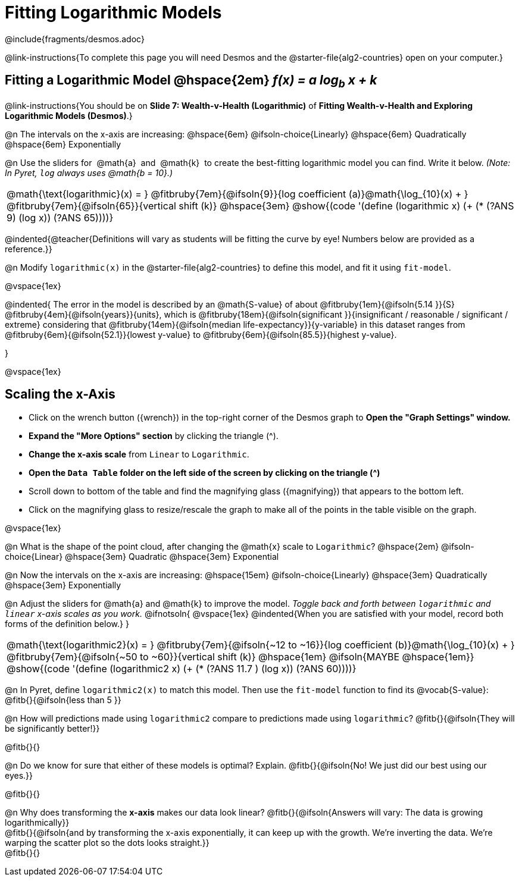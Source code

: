 = Fitting Logarithmic Models

++++
<style>
/* Push content to the top (instead of the default vertical distribution), which was leaving empty space at the top. */
#content { display: block !important; }
body.workbookpage .studentAnswerShort { min-width: 30pt; } .studentAnswerMedium { min-width: 30pt !important;}

/* Shrink vertical spacing on fitbruby */
.fitbruby{padding-top: 1.1rem;}

</style>
++++

////
- Import Desmos Styles
-
- This includes some inline CSS which loads the Desmos font,
- which includes special glyphs used for icons on Desmos.com
-
- It also defines the classname '.desmosbutton', which is used
- to style all demos glyphs
-
- Finally, it defines AsciiDoc variables for glyphs we use:
- {points}
- {caret}
- {magnifying}
- {wrench}
-
- Here's an example of using these:
- This is a wrench icon in desmos: [.desmosbutton]#{wrench}#
////

@include{fragments/desmos.adoc}

@link-instructions{To complete this page you will need Desmos and the @starter-file{alg2-countries} open on your computer.}


== Fitting a Logarithmic Model @hspace{2em} __f(x) = a log~b~ x + k__
@link-instructions{You should be on *Slide 7: Wealth-v-Health (Logarithmic)* of *Fitting Wealth-v-Health and Exploring Logarithmic Models (Desmos)*.}

@n The intervals on the x-axis are increasing: @hspace{6em} @ifsoln-choice{Linearly} @hspace{6em} Quadratically @hspace{6em} Exponentially

@n Use the sliders for {nbsp}@math{a}{nbsp} and {nbsp}@math{k}{nbsp} to create the best-fitting logarithmic model you can find. Write it below. _(Note: In Pyret, `log` always uses @math{b = 10}.)_

[cols="^1a", grid="none", frame="none", stripes="none"]
|===
|
@math{\text{logarithmic}(x) = }
@fitbruby{7em}{@ifsoln{9}}{log coefficient (a)}@math{\log_{10}(x) + }
@fitbruby{7em}{@ifsoln{65}}{vertical shift (k)}
@hspace{3em}
@show{(code '(define (logarithmic x) (+ (* (?ANS 9) (log x)) (?ANS 65))))}
|===

@indented{@teacher{Definitions will vary as students will be fitting the curve by eye! Numbers below are provided as a reference.}}


@n Modify `logarithmic(x)` in the @starter-file{alg2-countries} to define this model, and fit it using `fit-model`.

@vspace{1ex}

@indented{
The error in the model is described by an @math{S-value} of about 
@fitbruby{1em}{@ifsoln{5.14   }}{S}
@fitbruby{4em}{@ifsoln{years}}{units}, which is 
@fitbruby{18em}{@ifsoln{significant  }}{insignificant / reasonable / significant / extreme} considering that
@fitbruby{14em}{@ifsoln{median life-expectancy}}{y-variable} in this dataset ranges from 
@fitbruby{6em}{@ifsoln{52.1}}{lowest y-value} to 
@fitbruby{6em}{@ifsoln{85.5}}{highest y-value}.

}

@vspace{1ex}

== Scaling the x-Axis

- Click on the wrench button ([.desmosbutton]#{wrench}#) in the top-right corner of the Desmos graph to *Open the "Graph Settings" window.*
- *Expand the "More Options" section* by clicking the triangle ([.desmosbutton]#{caret}#).
- *Change the x-axis scale* from `Linear` to `Logarithmic`.
- *Open the `Data Table` folder on the left side of the screen by clicking on the triangle ([.desmosbutton]#{caret}#)*
- Scroll down to bottom of the table and find the magnifying glass ([.desmosbutton]#{magnifying}#) that appears to the bottom left.
- Click on the magnifying glass to resize/rescale the graph to make all of the points in the table visible on the graph.

@vspace{1ex}

@n What is the shape of the point cloud, after changing the @math{x} scale to `Logarithmic`?  @hspace{2em} @ifsoln-choice{Linear} @hspace{3em} Quadratic @hspace{3em} Exponential

@n Now the intervals on the x-axis are increasing: @hspace{15em} @ifsoln-choice{Linearly} @hspace{3em} Quadratically @hspace{3em} Exponentially

@n Adjust the sliders for @math{a} and @math{k} to improve the model. _Toggle back and forth between `logarithmic` and `linear` x-axis scales as you work._
@ifnotsoln{
@vspace{1ex}
@indented{When you are satisfied with your model, record both forms of the definition below.}
}

[cols="^1a", grid="none", frame="none", stripes="none"]
|===
|
@math{\text{logarithmic2}(x) = }
@fitbruby{7em}{@ifsoln{~12 to ~16}}{log coefficient (b)}@math{\log_{10}(x) + }
@fitbruby{7em}{@ifsoln{~50 to ~60}}{vertical shift (k)}
@hspace{1em} @ifsoln{MAYBE @hspace{1em}}
@show{(code '(define (logarithmic2 x) (+ (* (?ANS 11.7 ) (log x)) (?ANS 60))))}
|===

@n In Pyret, define `logarithmic2(x)` to match this model.  Then use the `fit-model` function to find its @vocab{S-value}: @fitb{}{@ifsoln{less than 5 }}

@n How will predictions made using `logarithmic2` compare to predictions made using `logarithmic`? @fitb{}{@ifsoln{They will be significantly better!}}

@fitb{}{}

@n Do we know for sure that either of these models is optimal? Explain. @fitb{}{@ifsoln{No! We just did our best using our eyes.}}

@fitb{}{}

@n Why does transforming the *x-axis* makes our data look linear? @fitb{}{@ifsoln{Answers will vary: The data is growing logarithmically}} +
@fitb{}{@ifsoln{and by transforming the x-axis exponentially, it can keep up with the growth. We're inverting the data. We're warping the scatter plot so the dots looks straight.}}  +
@fitb{}{}

